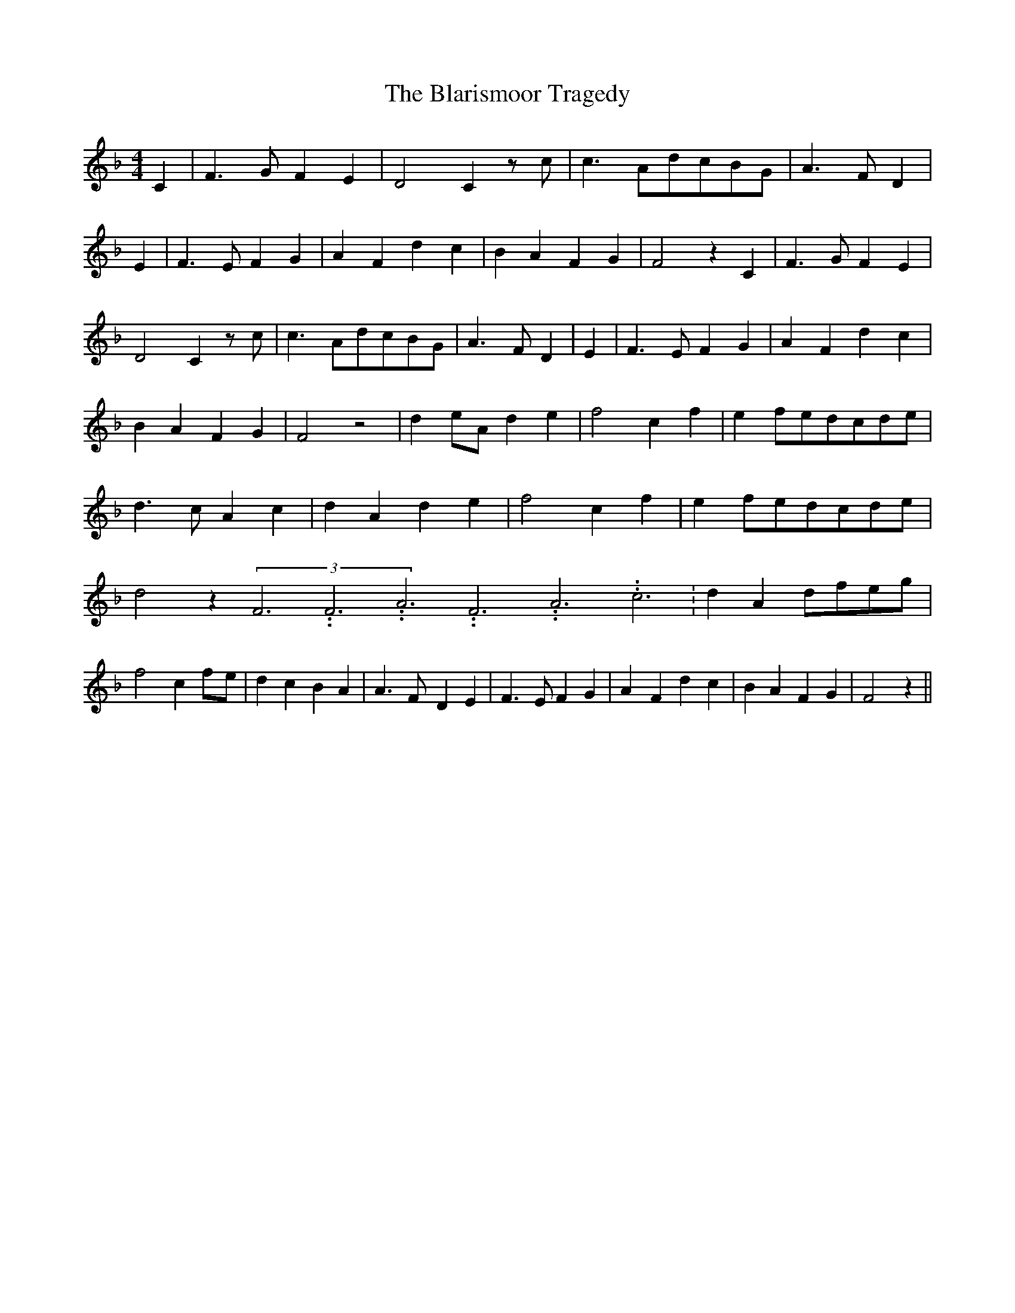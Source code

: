 % Generated more or less automatically by swtoabc by Erich Rickheit KSC
X:1
T:The Blarismoor Tragedy
M:4/4
L:1/4
K:F
 C| F3/2 G/2 F E| D2 C z/2 c/2| c3/2 A/2d/2-c/2B/2-G/2| A3/2- F/2 D|\
 E| F3/2 E/2 F G| A F d- c| B A F G| F2 z C| F3/2 G/2 F E| D2 C z/2 c/2|\
 c3/2 A/2d/2-c/2B/2-G/2| A3/2- F/2 D| E| F3/2 E/2 F G| A F d- c| B A F G|\
 F2 z2| d e/2A/2 d e| f2 c f| ef/2-e/2d/2-c/2d/2-e/2| d3/2- c/2 A c|\
 d A d e| f2 c f| ef/2-e/2d/2-c/2d/2-e/2| d2 z(3F3.99999962500005/11.9999985000002F3.99999962500005/11.9999985000002A3.99999962500005/11.9999985000002F3.99999962500005/11.9999985000002A3.99999962500005/11.9999985000002c3.99999962500005/11.9999985000002|\
 d Ad/2-f/2e/2-g/2| f2 cf/2-e/2| d c B A| A3/2 F/2- D E| F3/2 E/2 F G|\
 A- F d c| B A F G| F2 z||

